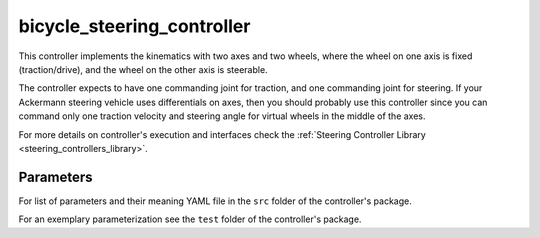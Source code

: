 .. _bicycle_steering_controller_userdoc:

bicycle_steering_controller
=============================

This controller implements the kinematics with two axes and two wheels, where the wheel on one axis is fixed (traction/drive), and the wheel on the other axis is steerable.

The controller expects to have one commanding joint for traction, and one commanding joint for steering.
If your Ackermann steering vehicle uses differentials on axes, then you should probably use this controller since you can command only one traction velocity and steering angle for virtual wheels in the middle of the axes.

For more details on controller's execution and interfaces check the :ref:`Steering Controller Library <steering_controllers_library>`.


Parameters
,,,,,,,,,,,

For list of parameters and their meaning YAML file in the ``src`` folder of the controller's package.

For an exemplary parameterization see the ``test`` folder of the controller's package.

